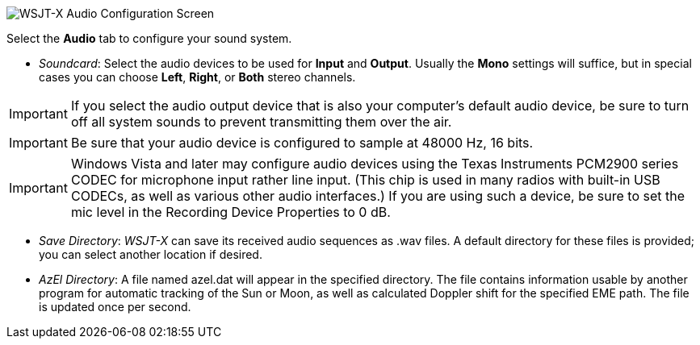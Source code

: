 // Status=review

image::settings-audio.png[align="center",alt="WSJT-X Audio Configuration Screen"]

Select the *Audio* tab to configure your sound system.

- _Soundcard_: Select the audio devices to be used for *Input* and
*Output*.  Usually the *Mono* settings will suffice, but in special
cases you can choose *Left*, *Right*, or *Both* stereo channels.

IMPORTANT: If you select the audio output device that is also your
computer's default audio device, be sure to turn off all system sounds
to prevent transmitting them over the air.

IMPORTANT: Be sure that your audio device is configured to sample at
48000 Hz, 16 bits.

IMPORTANT: Windows Vista and later may configure audio devices using
the Texas Instruments PCM2900 series CODEC for microphone input rather
line input.  (This chip is used in many radios with built-in USB
CODECs, as well as various other audio interfaces.)  If you are using
such a device, be sure to set the mic level in the Recording Device
Properties to 0 dB.

- _Save Directory_: _WSJT-X_ can save its received audio sequences as
+.wav+ files.  A default directory for these files is provided; you
can select another location if desired.

- _AzEl Directory_: A file named +azel.dat+ will appear in the
specified directory.  The file contains information usable by another
program for automatic tracking of the Sun or Moon, as well as
calculated Doppler shift for the specified EME path.  The file is
updated once per second.

